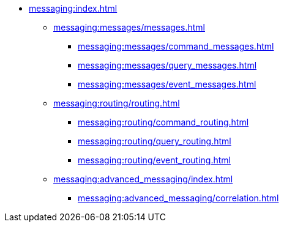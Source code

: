 * xref:messaging:index.adoc[]
** xref:messaging:messages/messages.adoc[]
*** xref:messaging:messages/command_messages.adoc[]
*** xref:messaging:messages/query_messages.adoc[]
*** xref:messaging:messages/event_messages.adoc[]
** xref:messaging:routing/routing.adoc[]
*** xref:messaging:routing/command_routing.adoc[]
*** xref:messaging:routing/query_routing.adoc[]
*** xref:messaging:routing/event_routing.adoc[]
** xref:messaging:advanced_messaging/index.adoc[]
*** xref:messaging:advanced_messaging/correlation.adoc[]
// *** Serialization
// *** Interception
// *** Deadlines
// *** Scheduling
